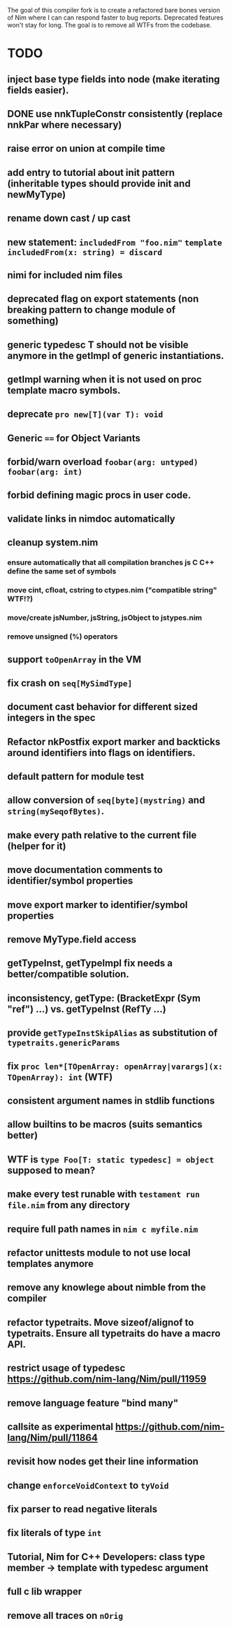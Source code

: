 The goal of this compiler fork is to create a refactored bare bones
version of Nim where I can can respond faster to bug
reports. Deprecated features won't stay for long. The goal is to
remove all WTFs from the codebase.

* TODO
** inject base type fields into node (make iterating fields easier).
** DONE use nnkTupleConstr consistently (replace nnkPar where necessary)
** raise error on union at compile time
** add entry to tutorial about init pattern (inheritable types should provide init and newMyType)
** rename down cast / up cast
** new statement: ~includedFrom "foo.nim"~ ~template includedFrom(x: string) = discard~
** nimi for included nim files
** deprecated flag on export statements (non breaking pattern to change module of something)
** generic typedesc T should not be visible anymore in the getImpl of generic instantiations.
** getImpl warning when it is not used on proc template macro symbols.
** deprecate ~pro new[T](var T): void~
** Generic ~==~ for Object Variants
** forbid/warn overload ~foobar(arg: untyped)~ ~foobar(arg: int)~
** forbid defining magic procs in user code.
** validate links in nimdoc automatically
** cleanup system.nim
*** ensure automatically that all compilation branches js C C++ define the same set of symbols
*** move cint, cfloat, cstring to ctypes.nim ("compatible string" WTF!?)
*** move/create jsNumber, jsString, jsObject to jstypes.nim
*** remove unsigned (%) operators
** support ~toOpenArray~ in the VM
** fix crash on ~seq[MySimdType]~
** document cast behavior for different sized integers in the spec
** Refactor nkPostfix export marker and backticks around identifiers into flags on identifiers.
** default pattern for module test
** allow conversion of ~seq[byte](mystring)~ and ~string(mySeqofBytes)~.
** make every path relative to the current file (helper for it)
** move documentation comments to identifier/symbol properties
** move export marker to identifier/symbol properties
** remove MyType.field access
** getTypeInst, getTypeImpl fix needs a better/compatible solution.
** inconsistency, getType: (BracketExpr (Sym "ref") ...) vs. getTypeInst  (RefTy ...)
** provide ~getTypeInstSkipAlias~ as substitution of ~typetraits.genericParams~
** fix ~proc len*[TOpenArray: openArray|varargs](x: TOpenArray): int~ (WTF)
** consistent argument names in stdlib functions
** allow builtins to be macros (suits semantics better)
** WTF is ~type Foo[T: static typedesc] = object~ supposed to mean?
** make every test runable with ~testament run file.nim~ from any directory
** require full path names in ~nim c myfile.nim~
** refactor unittests module to not use local templates anymore
** remove any knowlege about nimble from the compiler
** refactor typetraits. Move sizeof/alignof to typetraits. Ensure all typetraits do have a macro API.
** restrict usage of typedesc https://github.com/nim-lang/Nim/pull/11959
** remove language feature "bind many"
** callsite as experimental https://github.com/nim-lang/Nim/pull/11864
** revisit how nodes get their line information
** change ~enforceVoidContext~ to ~tyVoid~
** fix parser to read negative literals
** fix literals of type ~int~
** Tutorial, Nim for C++ Developers: class type member -> template with typedesc argument
** full c lib wrapper
** remove all traces on ~nOrig~
